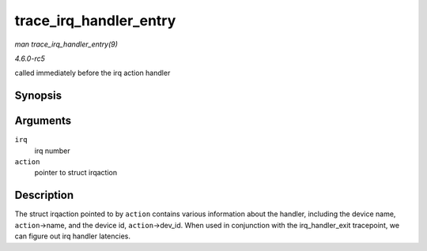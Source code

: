.. -*- coding: utf-8; mode: rst -*-

.. _API-trace-irq-handler-entry:

=======================
trace_irq_handler_entry
=======================

*man trace_irq_handler_entry(9)*

*4.6.0-rc5*

called immediately before the irq action handler


Synopsis
========

.. c:function:: void trace_irq_handler_entry( int irq, struct irqaction * action )

Arguments
=========

``irq``
    irq number

``action``
    pointer to struct irqaction


Description
===========

The struct irqaction pointed to by ``action`` contains various
information about the handler, including the device name,
``action``->name, and the device id, ``action``->dev_id. When used in
conjunction with the irq_handler_exit tracepoint, we can figure out
irq handler latencies.


.. ------------------------------------------------------------------------------
.. This file was automatically converted from DocBook-XML with the dbxml
.. library (https://github.com/return42/sphkerneldoc). The origin XML comes
.. from the linux kernel, refer to:
..
.. * https://github.com/torvalds/linux/tree/master/Documentation/DocBook
.. ------------------------------------------------------------------------------
